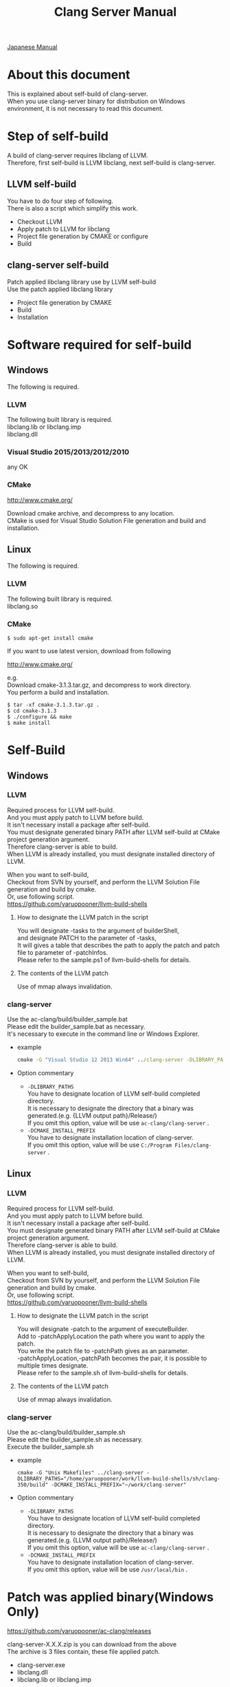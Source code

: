# -*- mode: org ; coding: utf-8-unix -*-
# last updated : 2015/07/21.00:46:31


#+TITLE:     Clang Server Manual
#+AUTHOR:    yaruopooner
#+EMAIL:     [https://github.com/yaruopooner]
#+OPTIONS:   author:nil timestamp:t |:t \n:t ^:nil


[[./readme.ja.org][Japanese Manual]]

* About this document
  This is explained about self-build of clang-server.
  When you use clang-server binary for distribution on Windows environment, it is not necessary to read this document.

* Step of self-build
  A build of clang-server requires libclang of LLVM.
  Therefore, first self-build is LLVM libclang, next self-build is clang-server.

** LLVM self-build
   You have to do four step of following.
   There is also a script which simplify this work.
   - Checkout LLVM
   - Apply patch to LLVM for libclang
   - Project file generation by CMAKE or configure
   - Build

** clang-server self-build
   Patch applied libclang library use by LLVM self-build
   Use the patch applied libclang library
   - Project file generation by CMAKE
   - Build
   - Installation

* Software required for self-build
** Windows
   The following is required.
*** LLVM
    The following built library is required.
    libclang.lib or libclang.imp
    libclang.dll

*** Visual Studio 2015/2013/2012/2010
    any OK

*** CMake
    http://www.cmake.org/

    Download cmake archive, and decompress to any location.
    CMake is used for Visual Studio Solution File generation and build and installation.

** Linux
   The following is required.
*** LLVM
    The following built library is required.
    libclang.so

*** CMake
    #+begin_src shell
    $ sudo apt-get install cmake
    #+end_src

    If you want to use latest version, download from following

    http://www.cmake.org/

    e.g.
    Download cmake-3.1.3.tar.gz, and decompress to work directory.
    You perform a build and installation.
    #+begin_src shell
    $ tar -xf cmake-3.1.3.tar.gz .
    $ cd cmake-3.1.3
    $ ./configure && make
    $ make install
    #+end_src

* Self-Build
** Windows
*** LLVM
    Required process for LLVM self-build.
    And you must apply patch to LLVM before build.
    It isn't necessary install a package after self-build.
    You must designate generated binary PATH after LLVM self-build at CMake project generation argument.
    Therefore clang-server is able to build.
    When LLVM is already installed, you must designate installed directory of LLVM.

    When you want to self-build,
    Checkout from SVN by yourself, and perform the LLVM Solution File generation and build by cmake.
    Or, use following script.
    https://github.com/yaruopooner/llvm-build-shells

**** How to designate the LLVM patch in the script
     You will designate -tasks to the argument of builderShell,
     and designate PATCH to the parameter of -tasks,
     It will gives a table that describes the path to apply the patch and patch file to parameter of -patchInfos.
     Please refer to the sample.ps1 of llvm-build-shells for details.

**** The contents of the LLVM patch
     Use of mmap always invalidation.

*** clang-server
    Use the ac-clang/build/builder_sample.bat
    Please edit the builder_sample.bat as necessary.
    It's necessary to execute in the command line or Windows Explorer.
    
    - example
      #+begin_src bat
      cmake -G "Visual Studio 12 2013 Win64" ../clang-server -DLIBRARY_PATHS="c:/cygwin-x86_64/tmp/llvm-build-shells/ps1/clang-360/build/msvc-64/" -DCMAKE_INSTALL_PREFIX="c:/cygwin-x86_64/usr/local/bin/"
      #+end_src

    - Option commentary
      - =-DLIBRARY_PATHS=
        You have to designate location of  LLVM self-build completed directory.
        It is necessary to designate the directory that a binary was generated.(e.g. {LLVM output path}/Release/)
        If you omit this option, value will be use =ac-clang/clang-server= .
      - =-DCMAKE_INSTALL_PREFIX=
        You have to designate installation location of clang-server.
        If you omit this option, value will be use =C:/Program Files/clang-server= .

** Linux
*** LLVM
    Required process for LLVM self-build.
    And you must apply patch to LLVM before build.
    It isn't necessary install a package after self-build.
    You must designate generated binary PATH after LLVM self-build at CMake project generation argument.
    Therefore clang-server is able to build.
    When LLVM is already installed, you must designate installed directory of LLVM.
    
    When you want to self-build,
    Checkout from SVN by yourself, and perform the LLVM Solution File generation and build by cmake.
    Or, use following script.
    https://github.com/yaruopooner/llvm-build-shells
    
**** How to designate the LLVM patch in the script
     You will designate -patch to the argument of executeBuilder.
     Add to -patchApplyLocation the path where you want to apply the patch.
     You write the patch file to -patchPath gives as an parameter.
     -patchApplyLocation,-patchPath becomes the pair, it is possible to multiple times designate.
     Please refer to the sample.sh of llvm-build-shells for details.

**** The contents of the LLVM patch
     Use of mmap always invalidation.

*** clang-server
    Use the ac-clang/build/builder_sample.sh
    Please edit the builder_sample.sh as necessary.
    Execute the builder_sample.sh

    - example
      #+begin_src shell-script
      cmake -G "Unix Makefiles" ../clang-server -DLIBRARY_PATHS="/home/yaruopooner/work/llvm-build-shells/sh/clang-350/build" -DCMAKE_INSTALL_PREFIX="~/work/clang-server"
      #+end_src

    - Option commentary
      - =-DLIBRARY_PATHS=
        You have to designate location of  LLVM self-build completed directory.
        It is necessary to designate the directory that a binary was generated.(e.g. {LLVM output path}/Release/)
        If you omit this option, value will be use =ac-clang/clang-server= .
      - =-DCMAKE_INSTALL_PREFIX=
        You have to designate installation location of clang-server.
        If you omit this option, value will be use =/usr/local/bin= .

* Patch was applied binary(Windows Only)
  https://github.com/yaruopooner/ac-clang/releases

  clang-server-X.X.X.zip is you can download from the above
  The archive is 3 files contain, these file applied patch.
   - clang-server.exe
   - libclang.dll
   - libclang.lib or libclang.imp
   
   When you want to self-build only clang-server without LLVM,
   clang-server-X.X.X.zip decompress to ac-clang directory.
   Then, it will be placed in the following. 
   ac-clang/clang-server/binary/clang-server.exe
   ac-clang/clang-server/library/x86_64/release/libclang.dll
   ac-clang/clang-server/library/x86_64/release/libclang.lib

* Restrictions when you use LLVM official libclang without applying a patch
** A specific file is locked and cannot save it
   When you try to save the edited header file,
   it will be "basic-save-buffer-2: Opening output file: invalid argument `HEADER-FILE-NAME`",
   and you can't save.
   This occur if it meets certain conditions.
   This condition is met when the header file size is larger than 16kB.
   It is not at all occur when header file size is smaller than 16kB.
   This issue belong to TranslationUnit(TU) of libclang.
   The inclusion target file is locked by TU of libclang.
   By performing a provisional transaction in ac-clang side, the more or less is erased, but it can't be avoided perfectly.
   When this issue is occurring, only manual handle can be avoided.

*** Solution in Emacs side
    I suppose that combination of source file is foo.cpp/foo.hpp.
    When foo.hpp(modified) can't save, foo.cpp is (modified) often, so foo.cpp have to saved.
    Therefore, foo.hpp should be possible to save.
    When this can't save, 
    foo.hpp is included by source files besides foo.cpp, and it has (modified) status.
    You have to save those.
    And, when corresponding source is activated by definition jump feature, even if buffer don't modified that buffer is activated.
    You try remove corresponding buffer, or (ac-clang-deactivate) must be execute in buffer.
    In other cases, when you try save header file that file size larger than 16kB
    When you save a header file of larger than 16kB, if it fails.
    And that header file does not opened.
    In this case, header file is included by a far module from current source file.
    When you having developed a library module framework, it may be easy to occur.
    because library and framework is included from application side.

*** Issue(Implementation issues explanation, it wanted suggested solutions)
    When session of "foo.cpp" is edited in the buffer,
    TU continue locking to included header file after parsed "foo.cpp".

    When you edit and save to "foo.hpp" in this state, it occur error, because file is locked by mmap.
    
    Therefore I modified a server as follows.
    So while maintaining the session when "foo.cpp" saving, 
    TU is generated when "foo.cpp" is edited after TU released.

    Therefore "foo.hpp" is possible to save that the included header file is unlocked after "foo.cpp" saved.

    When a "foo.hpp" is included buffer where exist in buffer editing group without buffer of "foo.cpp",
    the lock is not released when you does not save all them.


    In the Windows environment,
    This lock is not open function of I/O, is a lock by CreateFileMapping of WindowsAPI.
    libclang FileManager does allocation to memory mapped file for the files larger than 16kB.
    When TU is released, memory mapped file is released by UnmapViewOfFile, these becomes writable to file.
    
    In the Linux environment,
    problems with mmap/munmap bug differ slightly from the Windows environment, but also occurred in Linux environment.
    The method add to "class Foo" in "foo.hpp" in the state that holds TU of "foo.cpp", and save to file.
    After "foo.hpp" update, when you try complete method of "class Foo" in the "foo.cpp", TU will crash.
    in this case, libclang output to STDOUT that "libclang: crash detected in code completion"
    libclang output "libclang: crash detected in code completion" to STDOUT.
    The process of clang-server is living in this situation.
    Completion is possible after deletion of session and creation of session.

** Miscellaneous
   The above problems are solved by patching for libclang.
   
   When you use the patch applied release binary(libclang.dll or so) it is not occur.
   When you use the patch does not applied to LLVM self-build and LLVM official binary, this problem is occur.
   I think specification bug of clang side. This problem has been reported to LLVM bugzilla. in the corresponding waitting.
   http://llvm.org/bugs/show_bug.cgi?id=20880

* Patch commentary
** Patch
   Use the ac-clang/clang-server/patch/invalidate-mmap.patch
   #+begin_src shell-script
   cd llvm/
   svn patch ac-clang/clang-server/patch/invalidate-mmap.patch
   #+end_src

** The contents of the LLVM patch(invalidate-mmap.patch)
   Patch is applied so as not to use mmap.
   Apply to the following source code to 
   =clang-trunk/llvm/lib/Support/MemoryBuffer.cpp=

#+begin_src C++
   static error_code getOpenFileImpl(int FD, const char *Filename,
                                  OwningPtr<MemoryBuffer> &result,
                                  uint64_t FileSize, uint64_t MapSize,
                                  int64_t Offset, bool RequiresNullTerminator) {
#+end_src

   It is determined availability of mmap for file by shouldUseMmap call from the above function.

#+begin_src C++
   static bool shouldUseMmap(int FD,
                          size_t FileSize,
                          size_t MapSize,
                          off_t Offset,
                          bool RequiresNullTerminator,
                          int PageSize) {
#+end_src
   When the result of function is always false, mmap is not never used.
   Therefore, the following modify has been applied to the top of this function.
#+begin_src C++
  #if 1
  return false;
  #else
  /* original codes */
  #endif
#+end_src

** TODO Additional Specification of LLVM3.5
   IsVolatileSize has been added to arguments of shouldUseMmap and getOpenFileImpl.
   This will be passed unchanged to shouldUseMmap.

   It is executed as follows in the shouldUseMmap top.
#+begin_src C++
   if (IsVolatileSize)
      return false;
#+end_src

   Following comments had been attached
#+begin_src C++
   // mmap may leave the buffer without null terminator if the file size changed
   // by the time the last page is mapped in, so avoid it if the file size is
   // likely to change.
#+end_src

   Although that said, there is a situation which isn't assumed Variously, I'm supposing that mistake of specification.
   Moreover, upstream function of buffer association function
   I was found some place where is not designated value of IsVolatileSize and is used default value of constructor argument.
   I tried modified it.
   Result was become more better than conventional.
   But it seem to have a problem, because I was not able to control mmap like a assumption.
   I'm not enough understand the specification of around the file system and memory of LLVM.
   For that reason that the rightly correction is difficult.
   Therefore, the above patching becomes the most safe way at present.
   

